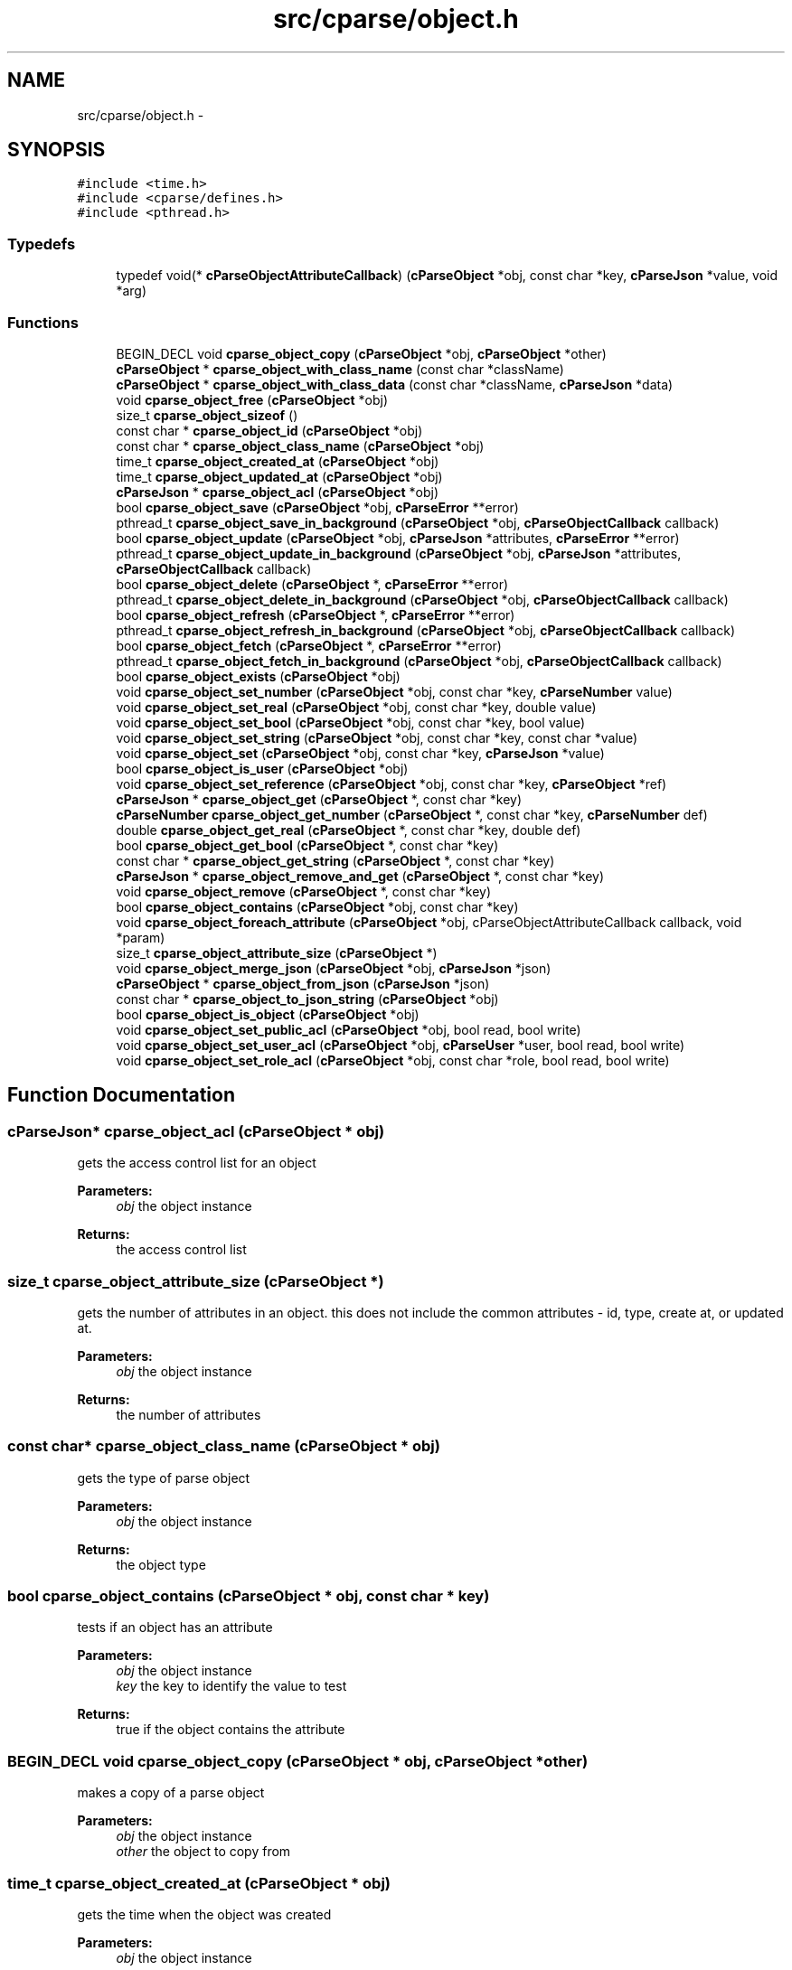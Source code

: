 .TH "src/cparse/object.h" 3 "Sat Jul 25 2015" "Version 0.1" "cParse" \" -*- nroff -*-
.ad l
.nh
.SH NAME
src/cparse/object.h \- 
.SH SYNOPSIS
.br
.PP
\fC#include <time\&.h>\fP
.br
\fC#include <cparse/defines\&.h>\fP
.br
\fC#include <pthread\&.h>\fP
.br

.SS "Typedefs"

.in +1c
.ti -1c
.RI "typedef void(* \fBcParseObjectAttributeCallback\fP) (\fBcParseObject\fP *obj, const char *key, \fBcParseJson\fP *value, void *arg)"
.br
.in -1c
.SS "Functions"

.in +1c
.ti -1c
.RI "BEGIN_DECL void \fBcparse_object_copy\fP (\fBcParseObject\fP *obj, \fBcParseObject\fP *other)"
.br
.ti -1c
.RI "\fBcParseObject\fP * \fBcparse_object_with_class_name\fP (const char *className)"
.br
.ti -1c
.RI "\fBcParseObject\fP * \fBcparse_object_with_class_data\fP (const char *className, \fBcParseJson\fP *data)"
.br
.ti -1c
.RI "void \fBcparse_object_free\fP (\fBcParseObject\fP *obj)"
.br
.ti -1c
.RI "size_t \fBcparse_object_sizeof\fP ()"
.br
.ti -1c
.RI "const char * \fBcparse_object_id\fP (\fBcParseObject\fP *obj)"
.br
.ti -1c
.RI "const char * \fBcparse_object_class_name\fP (\fBcParseObject\fP *obj)"
.br
.ti -1c
.RI "time_t \fBcparse_object_created_at\fP (\fBcParseObject\fP *obj)"
.br
.ti -1c
.RI "time_t \fBcparse_object_updated_at\fP (\fBcParseObject\fP *obj)"
.br
.ti -1c
.RI "\fBcParseJson\fP * \fBcparse_object_acl\fP (\fBcParseObject\fP *obj)"
.br
.ti -1c
.RI "bool \fBcparse_object_save\fP (\fBcParseObject\fP *obj, \fBcParseError\fP **error)"
.br
.ti -1c
.RI "pthread_t \fBcparse_object_save_in_background\fP (\fBcParseObject\fP *obj, \fBcParseObjectCallback\fP callback)"
.br
.ti -1c
.RI "bool \fBcparse_object_update\fP (\fBcParseObject\fP *obj, \fBcParseJson\fP *attributes, \fBcParseError\fP **error)"
.br
.ti -1c
.RI "pthread_t \fBcparse_object_update_in_background\fP (\fBcParseObject\fP *obj, \fBcParseJson\fP *attributes, \fBcParseObjectCallback\fP callback)"
.br
.ti -1c
.RI "bool \fBcparse_object_delete\fP (\fBcParseObject\fP *, \fBcParseError\fP **error)"
.br
.ti -1c
.RI "pthread_t \fBcparse_object_delete_in_background\fP (\fBcParseObject\fP *obj, \fBcParseObjectCallback\fP callback)"
.br
.ti -1c
.RI "bool \fBcparse_object_refresh\fP (\fBcParseObject\fP *, \fBcParseError\fP **error)"
.br
.ti -1c
.RI "pthread_t \fBcparse_object_refresh_in_background\fP (\fBcParseObject\fP *obj, \fBcParseObjectCallback\fP callback)"
.br
.ti -1c
.RI "bool \fBcparse_object_fetch\fP (\fBcParseObject\fP *, \fBcParseError\fP **error)"
.br
.ti -1c
.RI "pthread_t \fBcparse_object_fetch_in_background\fP (\fBcParseObject\fP *obj, \fBcParseObjectCallback\fP callback)"
.br
.ti -1c
.RI "bool \fBcparse_object_exists\fP (\fBcParseObject\fP *obj)"
.br
.ti -1c
.RI "void \fBcparse_object_set_number\fP (\fBcParseObject\fP *obj, const char *key, \fBcParseNumber\fP value)"
.br
.ti -1c
.RI "void \fBcparse_object_set_real\fP (\fBcParseObject\fP *obj, const char *key, double value)"
.br
.ti -1c
.RI "void \fBcparse_object_set_bool\fP (\fBcParseObject\fP *obj, const char *key, bool value)"
.br
.ti -1c
.RI "void \fBcparse_object_set_string\fP (\fBcParseObject\fP *obj, const char *key, const char *value)"
.br
.ti -1c
.RI "void \fBcparse_object_set\fP (\fBcParseObject\fP *obj, const char *key, \fBcParseJson\fP *value)"
.br
.ti -1c
.RI "bool \fBcparse_object_is_user\fP (\fBcParseObject\fP *obj)"
.br
.ti -1c
.RI "void \fBcparse_object_set_reference\fP (\fBcParseObject\fP *obj, const char *key, \fBcParseObject\fP *ref)"
.br
.ti -1c
.RI "\fBcParseJson\fP * \fBcparse_object_get\fP (\fBcParseObject\fP *, const char *key)"
.br
.ti -1c
.RI "\fBcParseNumber\fP \fBcparse_object_get_number\fP (\fBcParseObject\fP *, const char *key, \fBcParseNumber\fP def)"
.br
.ti -1c
.RI "double \fBcparse_object_get_real\fP (\fBcParseObject\fP *, const char *key, double def)"
.br
.ti -1c
.RI "bool \fBcparse_object_get_bool\fP (\fBcParseObject\fP *, const char *key)"
.br
.ti -1c
.RI "const char * \fBcparse_object_get_string\fP (\fBcParseObject\fP *, const char *key)"
.br
.ti -1c
.RI "\fBcParseJson\fP * \fBcparse_object_remove_and_get\fP (\fBcParseObject\fP *, const char *key)"
.br
.ti -1c
.RI "void \fBcparse_object_remove\fP (\fBcParseObject\fP *, const char *key)"
.br
.ti -1c
.RI "bool \fBcparse_object_contains\fP (\fBcParseObject\fP *obj, const char *key)"
.br
.ti -1c
.RI "void \fBcparse_object_foreach_attribute\fP (\fBcParseObject\fP *obj, cParseObjectAttributeCallback callback, void *param)"
.br
.ti -1c
.RI "size_t \fBcparse_object_attribute_size\fP (\fBcParseObject\fP *)"
.br
.ti -1c
.RI "void \fBcparse_object_merge_json\fP (\fBcParseObject\fP *obj, \fBcParseJson\fP *json)"
.br
.ti -1c
.RI "\fBcParseObject\fP * \fBcparse_object_from_json\fP (\fBcParseJson\fP *json)"
.br
.ti -1c
.RI "const char * \fBcparse_object_to_json_string\fP (\fBcParseObject\fP *obj)"
.br
.ti -1c
.RI "bool \fBcparse_object_is_object\fP (\fBcParseObject\fP *obj)"
.br
.ti -1c
.RI "void \fBcparse_object_set_public_acl\fP (\fBcParseObject\fP *obj, bool read, bool write)"
.br
.ti -1c
.RI "void \fBcparse_object_set_user_acl\fP (\fBcParseObject\fP *obj, \fBcParseUser\fP *user, bool read, bool write)"
.br
.ti -1c
.RI "void \fBcparse_object_set_role_acl\fP (\fBcParseObject\fP *obj, const char *role, bool read, bool write)"
.br
.in -1c
.SH "Function Documentation"
.PP 
.SS "\fBcParseJson\fP* cparse_object_acl (\fBcParseObject\fP * obj)"
gets the access control list for an object 
.PP
\fBParameters:\fP
.RS 4
\fIobj\fP the object instance 
.RE
.PP
\fBReturns:\fP
.RS 4
the access control list 
.RE
.PP

.SS "size_t cparse_object_attribute_size (\fBcParseObject\fP *)"
gets the number of attributes in an object\&. this does not include the common attributes - id, type, create at, or updated at\&. 
.PP
\fBParameters:\fP
.RS 4
\fIobj\fP the object instance 
.RE
.PP
\fBReturns:\fP
.RS 4
the number of attributes 
.RE
.PP

.SS "const char* cparse_object_class_name (\fBcParseObject\fP * obj)"
gets the type of parse object 
.PP
\fBParameters:\fP
.RS 4
\fIobj\fP the object instance 
.RE
.PP
\fBReturns:\fP
.RS 4
the object type 
.RE
.PP

.SS "bool cparse_object_contains (\fBcParseObject\fP * obj, const char * key)"
tests if an object has an attribute 
.PP
\fBParameters:\fP
.RS 4
\fIobj\fP the object instance 
.br
\fIkey\fP the key to identify the value to test 
.RE
.PP
\fBReturns:\fP
.RS 4
true if the object contains the attribute 
.RE
.PP

.SS "BEGIN_DECL void cparse_object_copy (\fBcParseObject\fP * obj, \fBcParseObject\fP * other)"
makes a copy of a parse object 
.PP
\fBParameters:\fP
.RS 4
\fIobj\fP the object instance 
.br
\fIother\fP the object to copy from 
.RE
.PP

.SS "time_t cparse_object_created_at (\fBcParseObject\fP * obj)"
gets the time when the object was created 
.PP
\fBParameters:\fP
.RS 4
\fIobj\fP the object instance 
.RE
.PP
\fBReturns:\fP
.RS 4
the time the object was created or zero if the object has not been saved 
.RE
.PP

.SS "bool cparse_object_delete (\fBcParseObject\fP *, \fBcParseError\fP ** error)"
deletes and object 
.PP
\fBParameters:\fP
.RS 4
\fIobj\fP the object instance 
.br
\fIerror\fP a pointer to an error that gets allocated if not successful\&. 
.RE
.PP
\fBReturns:\fP
.RS 4
true if successful 
.RE
.PP

.SS "pthread_t cparse_object_delete_in_background (\fBcParseObject\fP * obj, \fBcParseObjectCallback\fP callback)"
deletes an object in the background 
.PP
\fBParameters:\fP
.RS 4
\fIobj\fP the object instance 
.br
\fIcallback\fP a callback issues after the object is deleted 
.RE
.PP
\fBReturns:\fP
.RS 4
the background thread identifier 
.RE
.PP

.SS "bool cparse_object_exists (\fBcParseObject\fP * obj)"
tests if the object exists (was saved) 
.PP
\fBParameters:\fP
.RS 4
\fIobj\fP the object instance 
.RE
.PP
\fBReturns:\fP
.RS 4
true if the object exists 
.RE
.PP

.SS "bool cparse_object_fetch (\fBcParseObject\fP *, \fBcParseError\fP ** error)"
refreshes an object's attributes, including refereces to other objects\&. 
.PP
\fBParameters:\fP
.RS 4
\fIobj\fP the object instance 
.br
\fIerror\fP a pointer to an error that gets allocated if not successful 
.RE
.PP
\fBReturns:\fP
.RS 4
true if successful 
.RE
.PP

.SS "pthread_t cparse_object_fetch_in_background (\fBcParseObject\fP * obj, \fBcParseObjectCallback\fP callback)"
refreshes an object's attributes in the background, including references to other objects 
.PP
\fBParameters:\fP
.RS 4
\fIobj\fP the object instance 
.br
\fIcallback\fP the callback issues after the fetch 
.RE
.PP
\fBReturns:\fP
.RS 4
a background thread identifier 
.RE
.PP

.SS "void cparse_object_foreach_attribute (\fBcParseObject\fP * obj, cParseObjectAttributeCallback callback, void * param)"
iterates and objects attributes 
.PP
\fBParameters:\fP
.RS 4
\fIobj\fP the object instance 
.br
\fIforeach\fP the callback for each object attribute 
.br
\fIparam\fP an optional parameter for the callback 
.RE
.PP

.SS "void cparse_object_free (\fBcParseObject\fP * obj)"
deallocates a parse object 
.PP
\fBParameters:\fP
.RS 4
\fIobj\fP the object instance 
.RE
.PP

.SS "\fBcParseObject\fP* cparse_object_from_json (\fBcParseJson\fP * json)"
creates a parse object from a json object as attributes 
.PP
\fBParameters:\fP
.RS 4
\fIjson\fP the json object to create from 
.RE
.PP
\fBReturns:\fP
.RS 4
the allocated object 
.RE
.PP

.SS "\fBcParseJson\fP* cparse_object_get (\fBcParseObject\fP *, const char * key)"
get a json attribute for an object 
.PP
\fBParameters:\fP
.RS 4
\fIobj\fP the object instance 
.br
\fIkey\fP the key to identify the attribute value 
.RE
.PP

.SS "bool cparse_object_get_bool (\fBcParseObject\fP *, const char * key)"
get a bool attribute for an object 
.PP
\fBParameters:\fP
.RS 4
\fIobj\fP the object instance 
.br
\fIkey\fP the key to identify the attribute value 
.RE
.PP

.SS "\fBcParseNumber\fP cparse_object_get_number (\fBcParseObject\fP *, const char * key, \fBcParseNumber\fP def)"
get a number attribute for an object\&. strings will be parsed, if no conversion exists error number is set to EINVAL 
.PP
\fBParameters:\fP
.RS 4
\fIobj\fP the object instance 
.br
\fIkey\fP the key to identify the attribute value 
.RE
.PP
\fBReturns:\fP
.RS 4
the number or zero if not found 
.RE
.PP

.SS "double cparse_object_get_real (\fBcParseObject\fP *, const char * key, double def)"
get a double attribute for an object\&. strings will be parsed if no conversion exists error number is set to EINVAL 
.PP
\fBParameters:\fP
.RS 4
\fIobj\fP the object instance 
.br
\fIkey\fP the key to identify the attribute value 
.RE
.PP

.SS "const char* cparse_object_get_string (\fBcParseObject\fP *, const char * key)"
get a string attribute for an object 
.PP
\fBParameters:\fP
.RS 4
\fIobj\fP the object instance 
.br
\fIkey\fP the key to identify the attribute value 
.RE
.PP

.SS "const char* cparse_object_id (\fBcParseObject\fP * obj)"
gets the parse object id 
.PP
\fBParameters:\fP
.RS 4
\fIobj\fP the object instance 
.RE
.PP
\fBReturns:\fP
.RS 4
the id or NULL of not set 
.RE
.PP

.SS "bool cparse_object_is_user (\fBcParseObject\fP * obj)"
tests if an object is a user object 
.PP
\fBParameters:\fP
.RS 4
\fIobj\fP the object instance 
.RE
.PP
\fBReturns:\fP
.RS 4
true if the object is a user object 
.RE
.PP

.SS "void cparse_object_merge_json (\fBcParseObject\fP * obj, \fBcParseJson\fP * json)"
merges an object's attributes with a json object, duplicate values will be overwritten with the json object\&. 
.PP
\fBParameters:\fP
.RS 4
\fIobj\fP the object instance 
.br
\fIjson\fP the json to merge with the object\&. 
.RE
.PP

.SS "bool cparse_object_refresh (\fBcParseObject\fP *, \fBcParseError\fP ** error)"
refreshes an object' attributes\&. This does not include other object refereces\&. (see fetch) 
.PP
\fBParameters:\fP
.RS 4
\fIobj\fP the object instance 
.br
\fIerror\fP a pointer to an error that will get allocated if not successful 
.RE
.PP
\fBReturns:\fP
.RS 4
true if successful 
.RE
.PP

.SS "pthread_t cparse_object_refresh_in_background (\fBcParseObject\fP * obj, \fBcParseObjectCallback\fP callback)"
refreshes an object's attributes in the background\&. Does not refresh other object refereces\&. (see fetch) 
.PP
\fBParameters:\fP
.RS 4
\fIobj\fP the object instance 
.br
\fIcallback\fP the callback issued after the refresh 
.RE
.PP
\fBReturns:\fP
.RS 4
the background thread identifier 
.RE
.PP

.SS "void cparse_object_remove (\fBcParseObject\fP *, const char * key)"
removes an attribute from an object 
.PP
\fBParameters:\fP
.RS 4
\fIobj\fP the object instance 
.br
\fIkey\fP the key to identify the attribute value 
.RE
.PP

.SS "\fBcParseJson\fP* cparse_object_remove_and_get (\fBcParseObject\fP *, const char * key)"
removes an attribute from an object and returns the value 
.PP
\fBParameters:\fP
.RS 4
\fIobj\fP the object instance 
.br
\fIkey\fP the key to identify the value to remove 
.RE
.PP
\fBReturns:\fP
.RS 4
the removed attribute or NULL if not found 
.RE
.PP

.SS "bool cparse_object_save (\fBcParseObject\fP * obj, \fBcParseError\fP ** error)"
saves a parse object 
.PP
\fBParameters:\fP
.RS 4
\fIobj\fP the object instance 
.br
\fIerror\fP a pointer to an error that gets allocated if not successful\&. 
.RE
.PP
\fBReturns:\fP
.RS 4
true if successful 
.RE
.PP

.SS "pthread_t cparse_object_save_in_background (\fBcParseObject\fP * obj, \fBcParseObjectCallback\fP callback)"
saves a parse object in the background 
.PP
\fBParameters:\fP
.RS 4
\fIobj\fP the object instance 
.br
\fIcallback\fP a callback issued after the object is saved 
.RE
.PP
\fBReturns:\fP
.RS 4
the background thread identifier 
.RE
.PP

.SS "void cparse_object_set (\fBcParseObject\fP * obj, const char * key, \fBcParseJson\fP * value)"
sets a json object attribute on an object 
.PP
\fBParameters:\fP
.RS 4
\fIobj\fP the object instance 
.br
\fIkey\fP the key to identify the value 
.br
\fIvalue\fP the attribute value to set 
.RE
.PP

.SS "void cparse_object_set_bool (\fBcParseObject\fP * obj, const char * key, bool value)"
sets a bool attribute on an object 
.PP
\fBParameters:\fP
.RS 4
\fIobj\fP the object instance 
.br
\fIkey\fP the key to identify the value 
.br
\fIvalue\fP the attribute value to set 
.RE
.PP

.SS "void cparse_object_set_number (\fBcParseObject\fP * obj, const char * key, \fBcParseNumber\fP value)"
sets a number attribute on an object 
.PP
\fBParameters:\fP
.RS 4
\fIobj\fP the object instance 
.br
\fIkey\fP the key to identify the value 
.br
\fIvalue\fP the number attribute to set 
.RE
.PP

.SS "void cparse_object_set_real (\fBcParseObject\fP * obj, const char * key, double value)"
sets a real (float) attribute on an object 
.PP
\fBParameters:\fP
.RS 4
\fIobj\fP the object instance 
.br
\fIkey\fP the key to identify the value 
.br
\fIvalue\fP the attribute value to set 
.RE
.PP

.SS "void cparse_object_set_reference (\fBcParseObject\fP * obj, const char * key, \fBcParseObject\fP * ref)"
sets a reference attribute to another object 
.PP
\fBParameters:\fP
.RS 4
\fIobj\fP the object instance 
.br
\fIkey\fP the key to identify the reference 
.br
\fIref\fP the object to reference 
.RE
.PP

.SS "void cparse_object_set_string (\fBcParseObject\fP * obj, const char * key, const char * value)"
sets a string attribute on an object 
.PP
\fBParameters:\fP
.RS 4
\fIobj\fP the object instance 
.br
\fIkey\fP the key to identify the value 
.br
\fIvalue\fP the attribute value to set 
.RE
.PP

.SS "size_t cparse_object_sizeof ()"
gets the memory size of an object 
.PP
\fBReturns:\fP
.RS 4
the size in bytes 
.RE
.PP

.SS "const char* cparse_object_to_json_string (\fBcParseObject\fP * obj)"
formats an object into a json string 
.PP
\fBParameters:\fP
.RS 4
\fIobj\fP the object instance 
.RE
.PP

.SS "bool cparse_object_update (\fBcParseObject\fP * obj, \fBcParseJson\fP * attributes, \fBcParseError\fP ** error)"
updates a parse object 
.PP
\fBParameters:\fP
.RS 4
\fIobj\fP the object instance 
.br
\fIattributes\fP the object attributes to update 
.br
\fIerror\fP a pointer to an error that gets allocated if not successful\&. 
.RE
.PP
\fBReturns:\fP
.RS 4
true if successful 
.RE
.PP

.SS "pthread_t cparse_object_update_in_background (\fBcParseObject\fP * obj, \fBcParseJson\fP * attributes, \fBcParseObjectCallback\fP callback)"
updates a parse object in the background 
.PP
\fBParameters:\fP
.RS 4
\fIobj\fP the object instance 
.br
\fIattributes\fP the attributes to update 
.br
\fIcallback\fP the callback issued after the update 
.RE
.PP
\fBReturns:\fP
.RS 4
a background thread identifier 
.RE
.PP

.SS "time_t cparse_object_updated_at (\fBcParseObject\fP * obj)"
gets the time when the object was updated 
.PP
\fBParameters:\fP
.RS 4
\fIobj\fP the object instance 
.RE
.PP
\fBReturns:\fP
.RS 4
the time the object was updated or zero if the object has not been updated 
.RE
.PP

.SS "\fBcParseObject\fP* cparse_object_with_class_data (const char * className, \fBcParseJson\fP * data)"
allocates a parse object with json data 
.PP
\fBParameters:\fP
.RS 4
\fIclassName\fP the type of object to create 
.br
\fIdata\fP the data to copy from 
.RE
.PP
\fBReturns:\fP
.RS 4
the allocated object 
.RE
.PP

.SS "\fBcParseObject\fP* cparse_object_with_class_name (const char * className)"
allocates a parse object with a class name\&. 
.PP
\fBParameters:\fP
.RS 4
\fIclassName\fP the type of object to create 
.RE
.PP
\fBReturns:\fP
.RS 4
the allocated object 
.RE
.PP

.SH "Author"
.PP 
Generated automatically by Doxygen for cParse from the source code\&.
